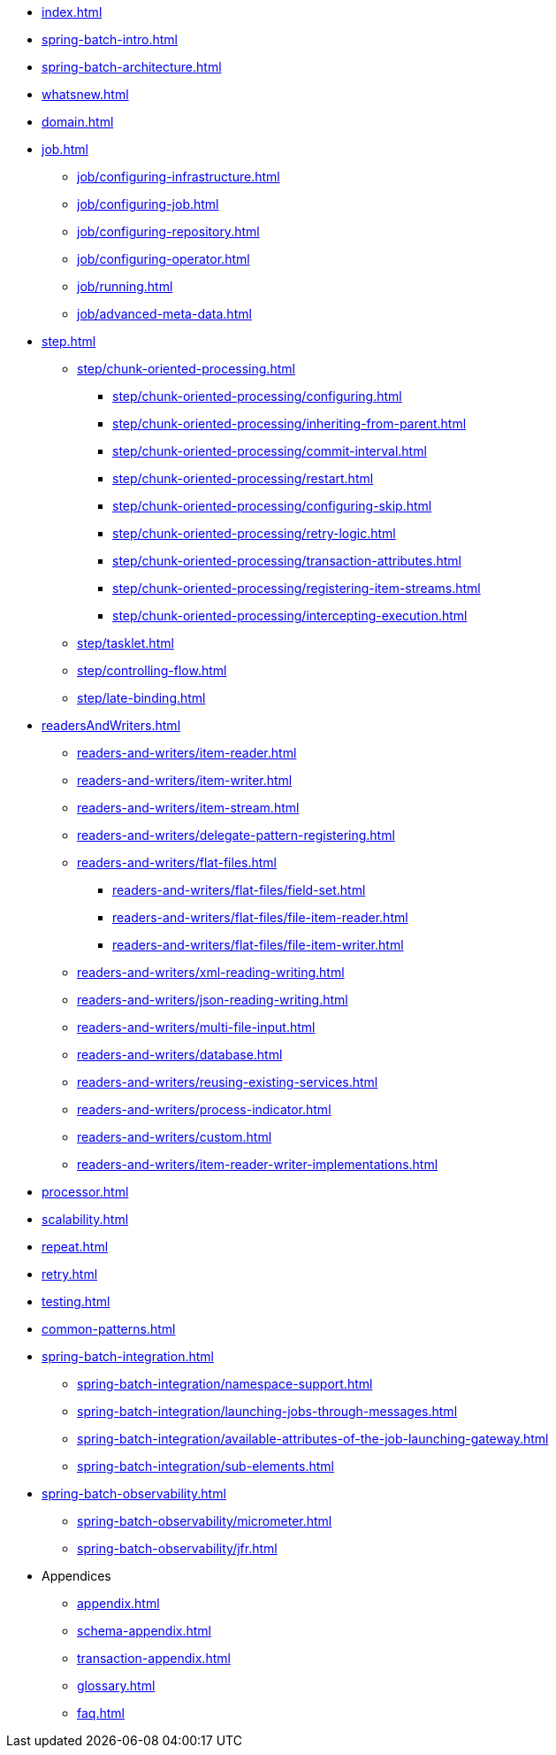 * xref:index.adoc[]
* xref:spring-batch-intro.adoc[]
* xref:spring-batch-architecture.adoc[]
* xref:whatsnew.adoc[]
* xref:domain.adoc[]
* xref:job.adoc[]
** xref:job/configuring-infrastructure.adoc[]
** xref:job/configuring-job.adoc[]
** xref:job/configuring-repository.adoc[]
** xref:job/configuring-operator.adoc[]
** xref:job/running.adoc[]
** xref:job/advanced-meta-data.adoc[]
* xref:step.adoc[]
** xref:step/chunk-oriented-processing.adoc[]
*** xref:step/chunk-oriented-processing/configuring.adoc[]
*** xref:step/chunk-oriented-processing/inheriting-from-parent.adoc[]
*** xref:step/chunk-oriented-processing/commit-interval.adoc[]
*** xref:step/chunk-oriented-processing/restart.adoc[]
*** xref:step/chunk-oriented-processing/configuring-skip.adoc[]
*** xref:step/chunk-oriented-processing/retry-logic.adoc[]
*** xref:step/chunk-oriented-processing/transaction-attributes.adoc[]
*** xref:step/chunk-oriented-processing/registering-item-streams.adoc[]
*** xref:step/chunk-oriented-processing/intercepting-execution.adoc[]
** xref:step/tasklet.adoc[]
** xref:step/controlling-flow.adoc[]
** xref:step/late-binding.adoc[]
* xref:readersAndWriters.adoc[]
** xref:readers-and-writers/item-reader.adoc[]
** xref:readers-and-writers/item-writer.adoc[]
** xref:readers-and-writers/item-stream.adoc[]
** xref:readers-and-writers/delegate-pattern-registering.adoc[]
** xref:readers-and-writers/flat-files.adoc[]
*** xref:readers-and-writers/flat-files/field-set.adoc[]
*** xref:readers-and-writers/flat-files/file-item-reader.adoc[]
*** xref:readers-and-writers/flat-files/file-item-writer.adoc[]
** xref:readers-and-writers/xml-reading-writing.adoc[]
** xref:readers-and-writers/json-reading-writing.adoc[]
** xref:readers-and-writers/multi-file-input.adoc[]
** xref:readers-and-writers/database.adoc[]
** xref:readers-and-writers/reusing-existing-services.adoc[]
** xref:readers-and-writers/process-indicator.adoc[]
** xref:readers-and-writers/custom.adoc[]
** xref:readers-and-writers/item-reader-writer-implementations.adoc[]
* xref:processor.adoc[]
* xref:scalability.adoc[]
* xref:repeat.adoc[]
* xref:retry.adoc[]
* xref:testing.adoc[]
* xref:common-patterns.adoc[]
* xref:spring-batch-integration.adoc[]
** xref:spring-batch-integration/namespace-support.adoc[]
** xref:spring-batch-integration/launching-jobs-through-messages.adoc[]
** xref:spring-batch-integration/available-attributes-of-the-job-launching-gateway.adoc[]
** xref:spring-batch-integration/sub-elements.adoc[]
* xref:spring-batch-observability.adoc[]
** xref:spring-batch-observability/micrometer.adoc[]
** xref:spring-batch-observability/jfr.adoc[]
* Appendices
** xref:appendix.adoc[]
** xref:schema-appendix.adoc[]
** xref:transaction-appendix.adoc[]
** xref:glossary.adoc[]
** xref:faq.adoc[]
